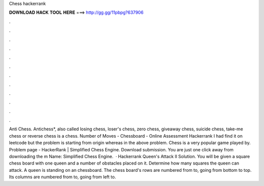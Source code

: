 Chess hackerrank

𝐃𝐎𝐖𝐍𝐋𝐎𝐀𝐃 𝐇𝐀𝐂𝐊 𝐓𝐎𝐎𝐋 𝐇𝐄𝐑𝐄 ===> http://gg.gg/11pbpg?637906

.

.

.

.

.

.

.

.

.

.

.

.

Anti Chess. Antichess*, also called losing chess, loser's chess, zero chess, giveaway chess, suicide chess, take-me chess or reverse chess is a chess. Number of Moves - Chessboard - Online Assessment Hackerrank I had find it on leetcode but the problem is starting from origin whereas in the above problem. Chess is a very popular game played by. Problem page - HackerRank | Simplified Chess Engine. Download submission. You are just one click away from downloading the m Name: Simplified Chess Engine.  · Hackerrank Queen's Attack II Solution. You will be given a square chess board with one queen and a number of obstacles placed on it. Determine how many squares the queen can attack. A queen is standing on an chessboard. The chess board's rows are numbered from to, going from bottom to top. Its columns are numbered from to, going from left to.